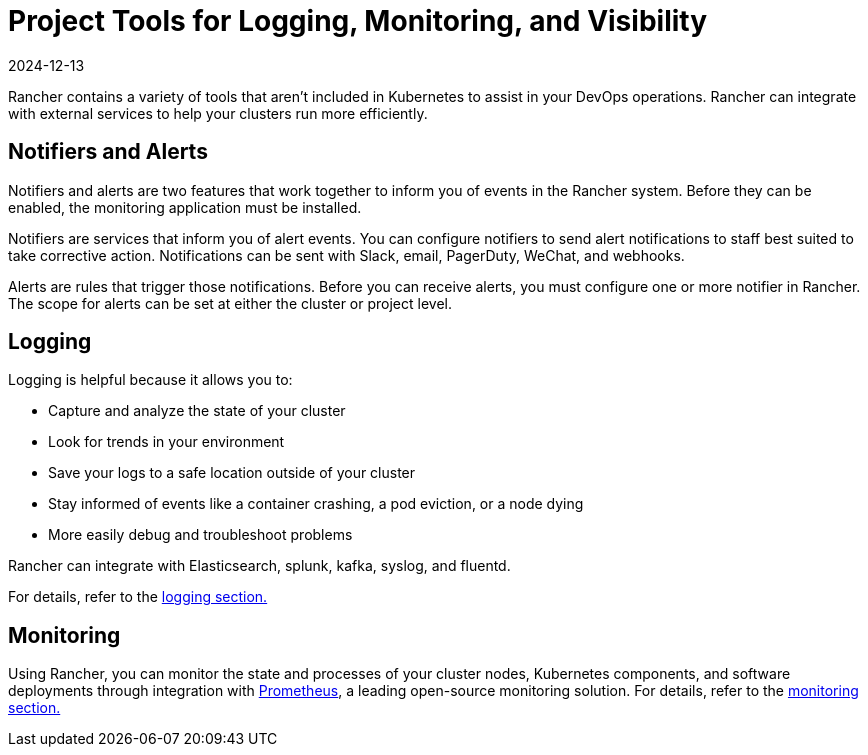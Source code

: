 = Project Tools for Logging, Monitoring, and Visibility
:revdate: 2024-12-13
:page-revdate: {revdate}

Rancher contains a variety of tools that aren't included in Kubernetes to assist in your DevOps operations. Rancher can integrate with external services to help your clusters run more efficiently.

== Notifiers and Alerts

Notifiers and alerts are two features that work together to inform you of events in the Rancher system. Before they can be enabled, the monitoring application must be installed.

Notifiers are services that inform you of alert events. You can configure notifiers to send alert notifications to staff best suited to take corrective action. Notifications can be sent with Slack, email, PagerDuty, WeChat, and webhooks.

Alerts are rules that trigger those notifications. Before you can receive alerts, you must configure one or more notifier in Rancher. The scope for alerts can be set at either the cluster or project level.

== Logging

Logging is helpful because it allows you to:

* Capture and analyze the state of your cluster
* Look for trends in your environment
* Save your logs to a safe location outside of your cluster
* Stay informed of events like a container crashing, a pod eviction, or a node dying
* More easily debug and troubleshoot problems

Rancher can integrate with Elasticsearch, splunk, kafka, syslog, and fluentd.

For details, refer to the xref:observability/logging/logging.adoc[logging section.]

== Monitoring

Using Rancher, you can monitor the state and processes of your cluster nodes, Kubernetes components, and software deployments through integration with https://prometheus.io/[Prometheus], a leading open-source monitoring solution. For details, refer to the xref:observability/monitoring-and-dashboards/monitoring-and-dashboards.adoc[monitoring section.]

